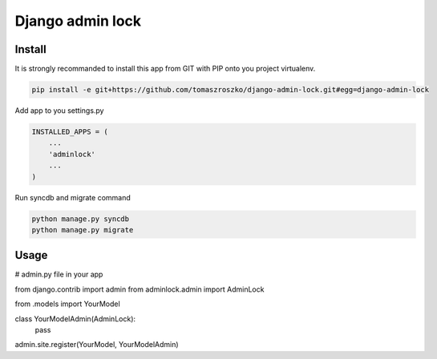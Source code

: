 ###################
Django admin lock
###################



*******
Install
*******

It is strongly recommanded to install this app from GIT with PIP onto you project virtualenv.


.. code-block::  shell-session

   pip install -e git+https://github.com/tomaszroszko/django-admin-lock.git#egg=django-admin-lock


Add app to you settings.py

.. code-block::  python

    INSTALLED_APPS = (
        ...
        'adminlock'
        ...
    )


Run syncdb and migrate command

.. code-block::  shell-session

    python manage.py syncdb
    python manage.py migrate


*******
Usage
*******

.. code-block::  python

# admin.py file in your app

from django.contrib import admin
from adminlock.admin import AdminLock

from .models import YourModel


class YourModelAdmin(AdminLock):
   pass


admin.site.register(YourModel, YourModelAdmin)
